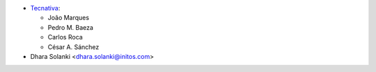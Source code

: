 
* `Tecnativa <https://www.tecnativa.com>`__:

  * João Marques
  * Pedro M. Baeza
  * Carlos Roca
  * César A. Sánchez
* Dhara Solanki <dhara.solanki@initos.com>
